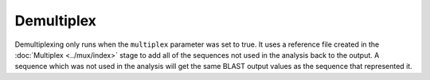 Demultiplex
===========

Demultiplexing only runs when the ``multiplex`` parameter was set to true. It
uses a reference file created in the :doc:`Multiplex <../mux/index>` stage to add all of the
sequences not used in the analysis back to the output. A sequence which was not
used in the analysis will get the same BLAST output values as the sequence that
represented it.